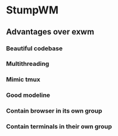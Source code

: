 * StumpWM

** Advantages over exwm
*** Beautiful codebase
*** Multithreading
*** Mimic tmux
*** Good modeline
*** Contain browser in its own group
*** Contain terminals in their own group
